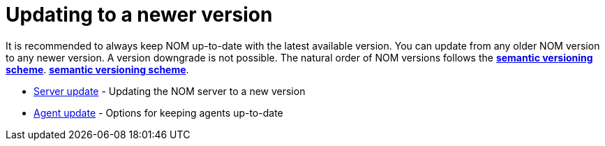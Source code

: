 = Updating to a newer version
:description: This section describes the upgrade process from an earlier version of NOM.

It is recommended to always keep NOM up-to-date with the latest available version. 
You can update from any older NOM version to any newer version. 
A version downgrade is not possible. 
The natural order of NOM versions follows the *xref:../appendix/version-compatibility.adoc#versioning_scheme[semantic versioning scheme]*.
*xref:../appendix/version-compatibility.adoc#versioning_scheme[semantic versioning scheme]*.

* xref:./server.adoc[Server update] - Updating the NOM server to a new version
* xref:./agent.adoc[Agent update] - Options for keeping agents up-to-date
